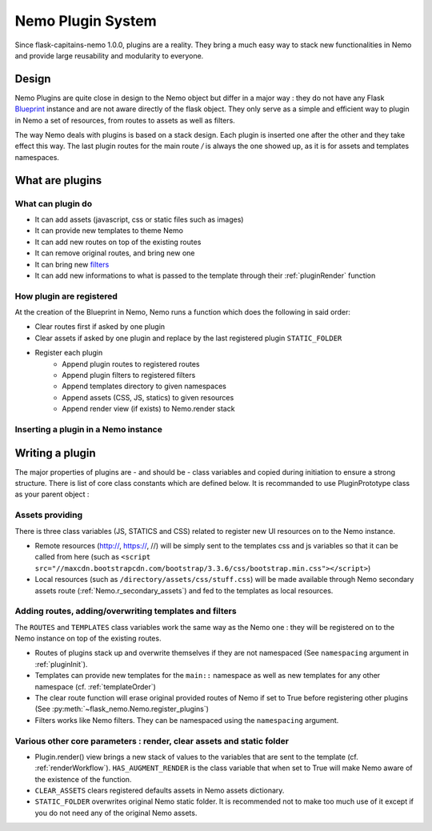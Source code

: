Nemo Plugin System
==================

Since flask-capitains-nemo 1.0.0, plugins are a reality. They bring a much easy way to stack new functionalities in Nemo and provide large reusability and modularity to everyone.

Design
######

Nemo Plugins are quite close in design to the Nemo object but differ in a major way : they do not have any Flask `Blueprint <http://exploreflask.readthedocs.io/en/latest/blueprints.html>`_ instance and are not aware directly of the flask object. They only serve as a simple and efficient way to plugin in Nemo a set of resources, from routes to assets as well as filters.

The way Nemo deals with plugins is based on a stack design. Each plugin is inserted one after the other and they take effect this way. The last plugin routes for the main route `/` is always the one showed up, as it is for assets and templates namespaces.

What are plugins
################

What can plugin do
******************

- It can add assets (javascript, css or static files such as images)
- It can provide new templates to theme Nemo
- It can add new routes on top of the existing routes
- It can remove original routes, and bring new one
- It can bring new `filters <http://exploreflask.readthedocs.io/en/latest/templates.html#custom-filters>`_
- It can add new informations to what is passed to the template through their :ref:`pluginRender` function


How plugin are registered
*************************

At the creation of the Blueprint in Nemo, Nemo runs a function which does the following in said order:

- Clear routes first if asked by one plugin
- Clear assets if asked by one plugin and replace by the last registered plugin ``STATIC_FOLDER``
- Register each plugin
    - Append plugin routes to registered routes
    - Append plugin filters to registered filters
    - Append templates directory to given namespaces
    - Append assets (CSS, JS, statics) to given resources 
    - Append render view (if exists) to Nemo.render stack

Inserting a plugin in a Nemo instance
*************************************

.. code-block:: python
    :linenos:
    :caption: You app.py
    :name: app.py

    # We import Flask and Nemo
    from flask import Flask
    from flask_nemo import Nemo
    # For this demo, we use the plugin prototype which does not include anything special
    from flask_nemo.plugin import PluginPrototype

    # Initiate the app
    app = Flask(__name__)
    # We initiate the plugins
    proto_plug = PluginPrototype()
    # We insert the plugin into Nemo while setting up Nemo
    nemo = Nemo(
        endpoint="http://services.perseids.org/api/cts",
        plugins=[proto_plug],
        app=app
    )

Writing a plugin
################

The major properties of plugins are - and should be - class variables and copied during initiation to ensure a strong structure. There is list of core class constants which are defined below. It is recommanded to use PluginPrototype class as your parent object :


.. code-block: python
    :linenos:
    :caption: my_plugin.py
    :name: my_plugin.py

    from flask_nemo.plugin import PluginPrototype

    class MyPlugin(PluginPrototype):
        # Add new things and configure things with Plugin core constants

Assets providing
****************

There is three class variables (JS, STATICS and CSS) related to register new UI resources on to the Nemo instance. 

- Remote resources (http://, https://, //) will be simply sent to the templates css and js variables so that it can be called from here (such as ``<script src="//maxcdn.bootstrapcdn.com/bootstrap/3.3.6/css/bootstrap.min.css"></script>``)
- Local resources (such as ``/directory/assets/css/stuff.css``) will be made available through Nemo secondary assets route (:ref:`Nemo.r_secondary_assets`) and fed to the templates as local resources.

.. code-block: python
    :linenos:
    :caption: flask_nemo/plugin.py
    :name: flask_nemo/plugin.py

    class PluginPrototype(object):
        CSS = []
        STATICS = []
        JS = []

Adding routes, adding/overwriting templates and filters
*******************************************************

The ``ROUTES`` and ``TEMPLATES`` class variables work the same way as the Nemo one : they will be registered on to the Nemo instance on top of the existing routes. 

- Routes of plugins stack up and overwrite themselves if they are not namespaced (See ``namespacing`` argument in :ref:`pluginInit`). 
- Templates can provide new templates for the ``main::`` namespace as well as new templates for any other namespace (cf. :ref:`templateOrder`)
- The clear route function will erase original provided routes of Nemo if set to True before registering other plugins (See :py:meth:`~flask_nemo.Nemo.register_plugins`)
- Filters works like Nemo filters. They can be namespaced using the ``namespacing`` argument.

.. code-block: python
    :linenos:
    :caption: flask_nemo/plugin.py
    :name: flask_nemo/plugin.py

    class PluginPrototype(object):
        ROUTES = []
        TEMPLATES = {}
        CLEAR_ROUTES = False
        FILTERS = []

Various other core parameters : render, clear assets and static folder
**********************************************************************

- Plugin.render() view brings a new stack of values to the variables that are sent to the template (cf. :ref:`renderWorkflow`). ``HAS_AUGMENT_RENDER`` is the class variable that when set to True will make Nemo aware of the existence of the function.
- ``CLEAR_ASSETS`` clears registered defaults assets in Nemo assets dictionary.
- ``STATIC_FOLDER`` overwrites original Nemo static folder. It is recommended not to make too much use of it except if you do not need any of the original Nemo assets.

.. code-block: python
    :linenos:
    :caption: flask_nemo/plugin.py
    :name: flask_nemo/plugin.py

    class PluginPrototype(object):
        HAS_AUGMENT_RENDER = False
        CLEAR_ASSETS = False
        STATIC_FOLDER = None
